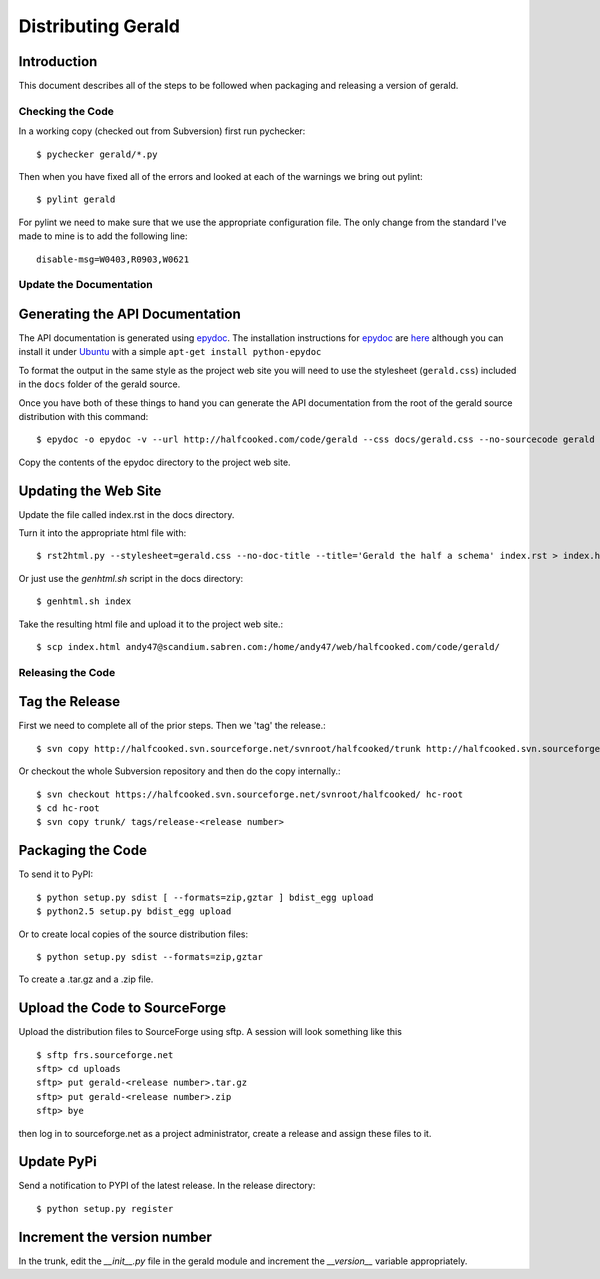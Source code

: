 ===================
Distributing Gerald 
===================

Introduction
------------

This document describes all of the steps to be followed when packaging and releasing a version of gerald.

Checking the Code
=================

In a working copy (checked out from Subversion) first run pychecker::

    $ pychecker gerald/*.py

Then when you have fixed all of the errors and looked at each of the warnings we bring out pylint::

    $ pylint gerald

For pylint we need to make sure that we use the appropriate configuration file. The only change from the standard I've made to mine is to add the following line::

    disable-msg=W0403,R0903,W0621


Update the Documentation
========================

Generating the API Documentation
--------------------------------

The API documentation is generated using epydoc_. 
The installation instructions for epydoc_ are `here <http://epydoc.sourceforge.net/manual-install.html>`_ although you can install it under Ubuntu_ with a simple ``apt-get install python-epydoc``

To format the output in the same style as the project web site you will need to use the stylesheet (``gerald.css``) included in the ``docs`` folder of the gerald source.

Once you have both of these things to hand you can generate the API documentation from the root of the gerald source distribution with this command::

    $ epydoc -o epydoc -v --url http://halfcooked.com/code/gerald --css docs/gerald.css --no-sourcecode gerald

.. _epydoc: http://epydoc.sourceforge.net
.. _Ubuntu: http://www.ubuntu.com

Copy the contents of the epydoc directory to the project web site. 

Updating the Web Site
---------------------

Update the file called index.rst in the docs directory.

Turn it into the appropriate html file with::

    $ rst2html.py --stylesheet=gerald.css --no-doc-title --title='Gerald the half a schema' index.rst > index.html

Or just use the `genhtml.sh` script in the docs directory::

    $ genhtml.sh index

Take the resulting html file and upload it to the project web site.::

    $ scp index.html andy47@scandium.sabren.com:/home/andy47/web/halfcooked.com/code/gerald/

Releasing the Code
==================

Tag the Release
---------------

First we need to complete all of the prior steps. Then we 'tag' the release.::

    $ svn copy http://halfcooked.svn.sourceforge.net/svnroot/halfcooked/trunk http://halfcooked.svn.sourceforge.net/svnroot/halfcooked/tags/release-<revision number>

Or checkout the whole Subversion repository and then do the copy internally.::

    $ svn checkout https://halfcooked.svn.sourceforge.net/svnroot/halfcooked/ hc-root
    $ cd hc-root
    $ svn copy trunk/ tags/release-<release number>

Packaging the Code
------------------

To send it to PyPI::

    $ python setup.py sdist [ --formats=zip,gztar ] bdist_egg upload
    $ python2.5 setup.py bdist_egg upload

Or to create local copies of the source distribution files::

    $ python setup.py sdist --formats=zip,gztar

To create a .tar.gz and a .zip file.

Upload the Code to SourceForge
------------------------------

Upload the distribution files to SourceForge using sftp. A session will look something like this ::

    $ sftp frs.sourceforge.net
    sftp> cd uploads
    sftp> put gerald-<release number>.tar.gz
    sftp> put gerald-<release number>.zip
    sftp> bye

then log in to sourceforge.net as a project administrator, create a release and assign these files to it.

Update PyPi
-----------

Send a notification to PYPI of the latest release. In the release directory::

    $ python setup.py register

Increment the version number
----------------------------

In the trunk, edit the `__init__.py` file in the gerald module and increment the `__version__` variable appropriately.
